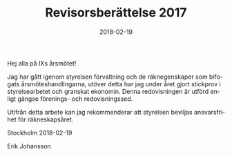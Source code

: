 #+TITLE: Revisorsberättelse 2017
#+DATE: 2018-02-19
#+OPTIONS: toc:nil author:nil
#+LANGUAGE: sv
#+LATEX_CLASS: article
#+LATEX_CLASS_OPTIONS: [a4paper]
#+LATEX_HEADER: \usepackage[swedish]{babel}
#+LATEX_HEADER: \setlength{\parindent}{0pt}
#+LATEX_HEADER: \setlength{\parskip}{6pt}

Hej alla på IXs årsmötet!

Jag har gått igenom styrelsen förvaltning och de räknegenskaper som bifogats
årsmöteshandlingarna, utöver detta har jag under året gjort stickprov i
styrelsearbetet och granskat ekonomin. Denna redovisningen är utförd enligt
gängse förenings- och redovisningssed.

Utifrån detta arbete kan jag rekommenderar att styrelsen beviljas
ansvarsfrihet för räkneskapsåret.

Stockholm 2018-02-19

Erik Johansson
